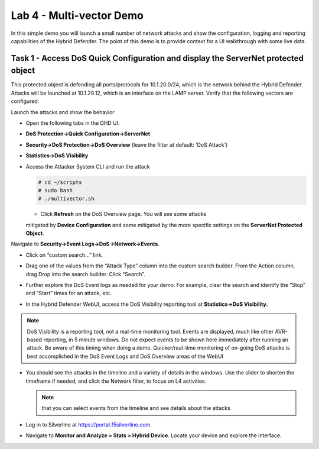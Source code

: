 Lab 4 - Multi-vector Demo
=========================

In this simple demo you will launch a small number of network attacks
and show the configuration, logging and reporting capabilities of the
Hybrid Defender. The point of this demo is to provide context for a UI
walkthrough with some live data.

Task 1 - Access DoS Quick Configuration and display the ServerNet protected object
----------------------------------------------------------------------------------

This protected object is defending all ports/protocols for 10.1.20.0/24,
which is the network behind the Hybrid Defender. Attacks will be
launched at 10.1.20.12, which is an interface on the LAMP server. Verify
that the following vectors are configured:

|image35|

Launch the attacks and show the behavior

- Open the following tabs in the DHD UI:

- **DoS Protection->Quick Configuration->ServerNet**

- **Security->DoS Protection->DoS Overview** (leave the filter at
  default: ’DoS Attack’)

- **Statistics->DoS Visibility**

- Access the Attacker System CLI and run the attack

  .. code-block:: console

    # cd ~/scripts
    # sudo bash
    # ./multivector.sh

  - Click **Refresh** on the DoS Overview page. You will see some attacks
  mitigated by **Device Configuration** and some mitigated by the more
  specific settings on the **ServerNet Protected Object**.

  |image36|

Navigate to **Security->Event Logs->DoS->Network->Events**.

- Click on “custom search…” link.

- Drag one of the values from the “Attack Type” column into the custom
  search builder. From the Action column, drag Drop into the search
  builder. Click “Search”.

  |image37|

- Further explore the DoS Event logs as needed for your demo. For
  example, clear the search and identify the “Stop” and “Start” times
  for an attack, etc.

- In the Hybrid Defender WebUI, access the DoS Visibility reporting
  tool at **Statistics->DoS Visibility.**

.. NOTE:: DoS Visibility is a reporting tool, not a real-time
   monitoring tool. Events are displayed, much like other AVR-based
   reporting, in 5 minute windows. Do not expect events to be shown here
   immediately after running an attack. Be aware of this timing when doing
   a demo. Quicker/real-time monitoring of on-going DoS attacks is best
   accomplished in the DoS Event Logs and DoS Overview areas of the WebUI

- You should see the attacks in the timeline and a variety of details in
  the windows. Use the slider to shorten the timeframe if needed, and
  click the Network filter, to focus on L4 activities.

  |image38|

  .. NOTE:: that you can select events from the timeline and see details
     about the attacks

  |image39|

- Log in to Silverline at https://portal.f5silverline.com.

- Navigate to **Monitor and Analyze > Stats > Hybrid Device**. Locate your
  device and explore the interface.

.. |image35| image:: /_static/image37.png
   :width: 6.41389in
   :height: 4.36042in
.. |image36| image:: /_static/image38.png
   :width: 7.29722in
   :height: 1.87424in
.. |image37| image:: /_static/image39.png
   :width: 7.35069in
   :height: 2.26358in
.. |image38| image:: /_static/image40.png
   :width: 7.40417in
   :height: 1.06667in
.. |image39| image:: /_static/image41.png
   :width: 7.28750in
   :height: 3.65347in
